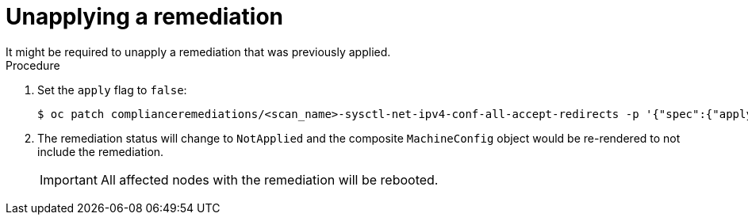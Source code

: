 // Module included in the following assemblies:
//
// * security/compliance_operator/compliance-operator-remediation.adoc

:_content-type: PROCEDURE
[id="compliance-unapplying_{context}"]
= Unapplying a remediation
It might be required to unapply a remediation that was previously applied.

.Procedure
. Set the `apply` flag to `false`:
+
[source,terminal]
----
$ oc patch complianceremediations/<scan_name>-sysctl-net-ipv4-conf-all-accept-redirects -p '{"spec":{"apply":false}}' --type=merge

----

. The remediation status will change to `NotApplied` and the composite `MachineConfig` object would be re-rendered to not include the remediation.
+
[IMPORTANT]
====
All affected nodes with the remediation will be rebooted.
====
